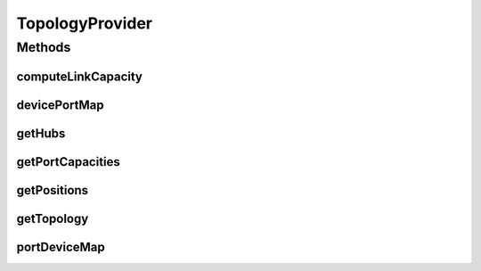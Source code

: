 .. java:import:: lombok.extern.slf4j Slf4j

.. java:import:: net.es.oscars.dto.rsrc ReservableBandwidth

.. java:import:: net.es.oscars.dto.topo Topology

.. java:import:: net.es.oscars.dto.viz Position

.. java:import:: org.springframework.beans.factory.annotation Autowired

.. java:import:: org.springframework.stereotype Component

.. java:import:: org.springframework.web.client RestTemplate

.. java:import:: java.util.stream Collectors

TopologyProvider
================

.. java:package:: net.es.oscars.webui.ipc
   :noindex:

.. java:type:: @Slf4j @Component public class TopologyProvider

Methods
-------
computeLinkCapacity
^^^^^^^^^^^^^^^^^^^

.. java:method:: public Integer computeLinkCapacity(String portA, String portZ, List<ReservableBandwidth> portCapacities)
   :outertype: TopologyProvider

devicePortMap
^^^^^^^^^^^^^

.. java:method:: public Map<String, Set<String>> devicePortMap()
   :outertype: TopologyProvider

getHubs
^^^^^^^

.. java:method:: public Map<String, Set<String>> getHubs()
   :outertype: TopologyProvider

getPortCapacities
^^^^^^^^^^^^^^^^^

.. java:method:: public List<ReservableBandwidth> getPortCapacities()
   :outertype: TopologyProvider

getPositions
^^^^^^^^^^^^

.. java:method:: public Map<String, Position> getPositions()
   :outertype: TopologyProvider

getTopology
^^^^^^^^^^^

.. java:method:: public Topology getTopology()
   :outertype: TopologyProvider

portDeviceMap
^^^^^^^^^^^^^

.. java:method:: public Map<String, String> portDeviceMap()
   :outertype: TopologyProvider

